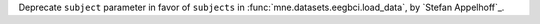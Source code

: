 Deprecate ``subject`` parameter in favor of ``subjects`` in :func:`mne.datasets.eegbci.load_data`, by `Stefan Appelhoff`_.
